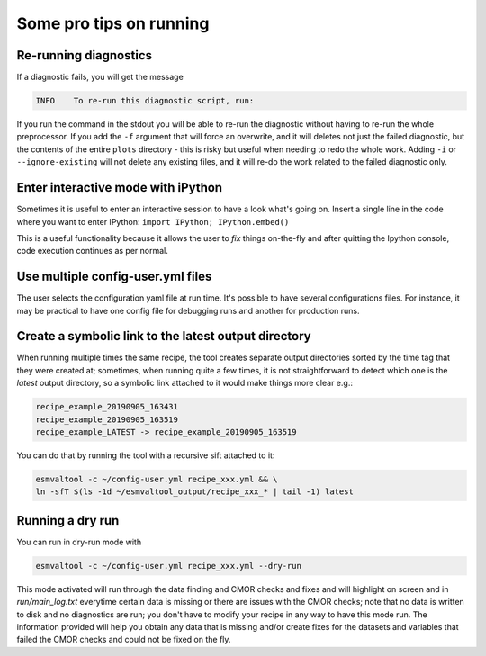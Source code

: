 .. _protips:

************************
Some pro tips on running
************************

Re-running diagnostics
======================

If a diagnostic fails, you will get the message

.. code:: bash

   INFO    To re-run this diagnostic script, run:

If you run the command in the stdout you will be able to re-run the
diagnostic without having to re-run the whole preprocessor. If you add the ``-f``
argument that will force an overwrite, and it will deletes not just the failed diagnostic,
but the contents of the entire ``plots`` directory - this is risky but useful when needing to
redo the whole work. Adding ``-i`` or ``--ignore-existing`` will not delete any existing files,
and it will re-do the work related to the failed diagnostic only.


Enter interactive mode with iPython
===================================

Sometimes it is useful to enter an interactive session to have a look what's going on.
Insert a single line in the code where you want to enter IPython:
``import IPython; IPython.embed()``

This is a useful functionality because it allows the user to `fix` things on-the-fly and after
quitting the Ipython console, code execution continues as per normal.


Use multiple config-user.yml files
==================================

The user selects the configuration yaml file at run time. It's possible to
have several configurations files. For instance, it may be practical to have one
config file for debugging runs and another for production runs.

Create a symbolic link to the latest output directory
=====================================================

When running multiple times the same recipe, the tool creates separate output directories
sorted by the time tag that they were created at; sometimes, when running quite a few times,
it is not straightforward to detect which one is the `latest` output directory, so a symbolic
link attached to it would make things more clear e.g.:

.. code:: bash

   recipe_example_20190905_163431
   recipe_example_20190905_163519
   recipe_example_LATEST -> recipe_example_20190905_163519


You can do that by running the tool with a recursive sift attached to it:

.. code:: bash

   esmvaltool -c ~/config-user.yml recipe_xxx.yml && \
   ln -sfT $(ls -1d ~/esmvaltool_output/recipe_xxx_* | tail -1) latest


Running a dry run
=================

You can run in dry-run mode with

.. code:: bash

   esmvaltool -c ~/config-user.yml recipe_xxx.yml --dry-run


This mode activated will run through the data finding and CMOR checks and fixes
and will highlight on screen and in `run/main_log.txt` everytime certain data is
missing or there are issues with the CMOR checks; note that no data is written
to disk and no diagnostics are run; you don't have to modify your recipe in any
way to have this mode run. The information provided will help you obtain any data
that is missing and/or create fixes for the datasets and variables that failed the
CMOR checks and could not be fixed on the fly.
